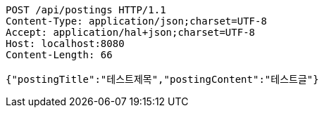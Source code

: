 [source,http,options="nowrap"]
----
POST /api/postings HTTP/1.1
Content-Type: application/json;charset=UTF-8
Accept: application/hal+json;charset=UTF-8
Host: localhost:8080
Content-Length: 66

{"postingTitle":"테스트제목","postingContent":"테스트글"}
----